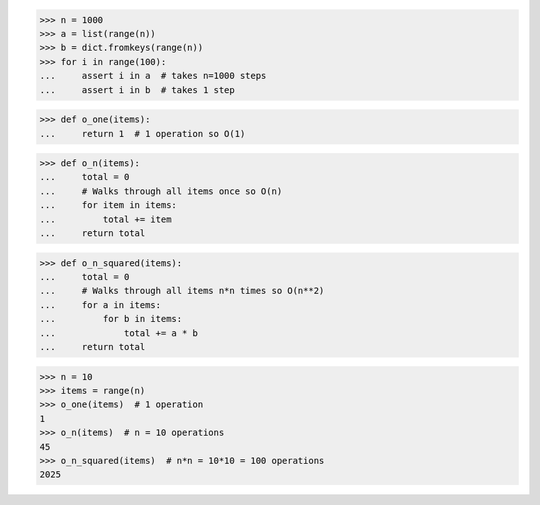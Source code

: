 >>> n = 1000
>>> a = list(range(n))
>>> b = dict.fromkeys(range(n))
>>> for i in range(100):
...     assert i in a  # takes n=1000 steps
...     assert i in b  # takes 1 step


>>> def o_one(items):
...     return 1  # 1 operation so O(1)

>>> def o_n(items):
...     total = 0
...     # Walks through all items once so O(n)
...     for item in items:
...         total += item
...     return total

>>> def o_n_squared(items):
...     total = 0
...     # Walks through all items n*n times so O(n**2)
...     for a in items:
...         for b in items:
...             total += a * b
...     return total

>>> n = 10
>>> items = range(n)
>>> o_one(items)  # 1 operation
1
>>> o_n(items)  # n = 10 operations
45
>>> o_n_squared(items)  # n*n = 10*10 = 100 operations
2025
